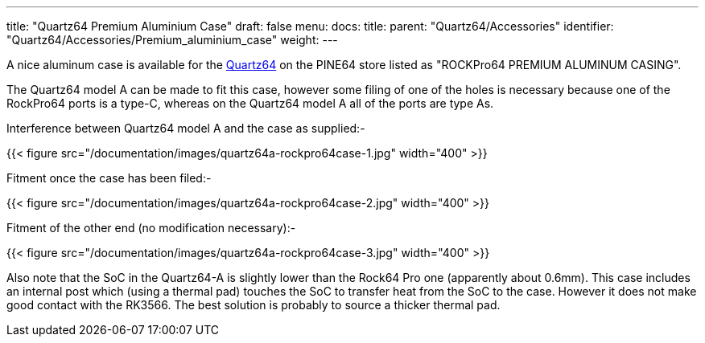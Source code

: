 ---
title: "Quartz64 Premium Aluminium Case"
draft: false
menu:
  docs:
    title:
    parent: "Quartz64/Accessories"
    identifier: "Quartz64/Accessories/Premium_aluminium_case"
    weight: 
---

A nice aluminum case is available for the link:/documentation/Quartz64[Quartz64] on the PINE64 store listed as "ROCKPro64 PREMIUM ALUMINUM CASING".

The Quartz64 model A can be made to fit this case, however some filing of one of the holes is necessary because one of the RockPro64 ports is a type-C, whereas on the Quartz64 model A all of the ports are type As.

Interference between Quartz64 model A and the case as supplied:-

{{< figure src="/documentation/images/quartz64a-rockpro64case-1.jpg" width="400" >}}

Fitment once the case has been filed:-

{{< figure src="/documentation/images/quartz64a-rockpro64case-2.jpg" width="400" >}}

Fitment of the other end (no modification necessary):-

{{< figure src="/documentation/images/quartz64a-rockpro64case-3.jpg" width="400" >}}

Also note that the SoC in the Quartz64-A is slightly lower than the Rock64 Pro one (apparently about 0.6mm). This case includes an internal post which (using a thermal pad) touches the SoC to transfer heat from the SoC to the case. However it does not make good contact with the RK3566. The best solution is probably to source a thicker thermal pad.

